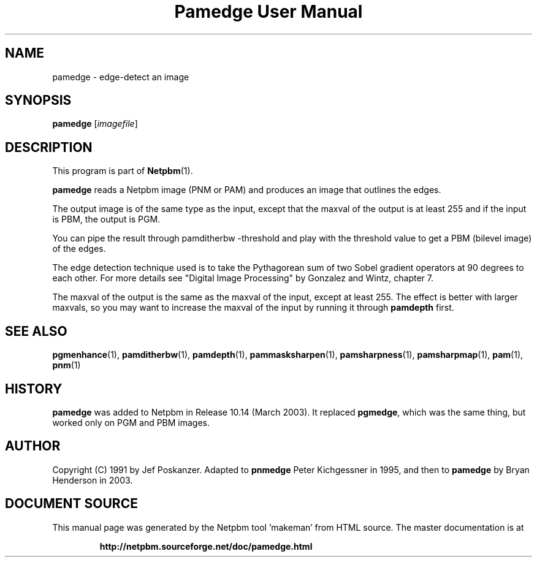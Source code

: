\
.\" This man page was generated by the Netpbm tool 'makeman' from HTML source.
.\" Do not hand-hack it!  If you have bug fixes or improvements, please find
.\" the corresponding HTML page on the Netpbm website, generate a patch
.\" against that, and send it to the Netpbm maintainer.
.TH "Pamedge User Manual" 0 "11 January 2003" "netpbm documentation"

.SH NAME
pamedge - edge-detect an image

.UN synopsis
.SH SYNOPSIS

\fBpamedge\fP [\fIimagefile\fP]

.UN description
.SH DESCRIPTION
.PP
This program is part of
.BR "Netpbm" (1)\c
\&.
.PP
\fBpamedge\fP reads a Netpbm image (PNM or PAM) and produces
an image that outlines the edges.
.PP
The output image is of the same type as the input, except that the
maxval of the output is at least 255 and if the input is PBM, the output
is PGM.
.PP
You can pipe the result through \f(CWpamditherbw -threshold\fP and play
with the threshold value to get a PBM (bilevel image) of the edges.

The edge detection technique used is to take the Pythagorean sum of
two Sobel gradient operators at 90 degrees to each other.  For more
details see "Digital Image Processing" by Gonzalez and
Wintz, chapter 7.
.PP
The maxval of the output is the same as the maxval of the input, except at
least 255.  The effect is better with larger maxvals, so you may want to
increase the maxval of the input by running it through \fBpamdepth\fP first.

.UN seealso
.SH SEE ALSO
.BR "pgmenhance" (1)\c
\&,
.BR "pamditherbw" (1)\c
\&,
.BR "pamdepth" (1)\c
\&,
.BR "pammasksharpen" (1)\c
\&,
.BR "pamsharpness" (1)\c
\&,
.BR "pamsharpmap" (1)\c
\&,
.BR "pam" (1)\c
\&,
.BR "pnm" (1)\c
\&

.UN history
.SH HISTORY
.PP
\fBpamedge\fP was added to Netpbm in Release 10.14 (March 2003).
It replaced \fBpgmedge\fP, which was the same thing, but worked only on
PGM and PBM images.


.UN author
.SH AUTHOR

Copyright (C) 1991 by Jef Poskanzer.  Adapted to \fBpnmedge\fP Peter
Kichgessner in 1995, and then to \fBpamedge\fP by Bryan Henderson in
2003.
.SH DOCUMENT SOURCE
This manual page was generated by the Netpbm tool 'makeman' from HTML
source.  The master documentation is at
.IP
.B http://netpbm.sourceforge.net/doc/pamedge.html
.PP